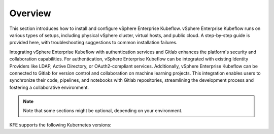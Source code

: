 ========
Overview
========

This section introduces how to install and configure vSphere Enterprise Kubeflow. vSphere Enterprise Kubeflow runs on various types of setups, including physical vSphere cluster, virtual hosts, and public cloud. A step-by-step guide is provided here, with troubleshooting suggestions to common installation failures.

Integrating vSphere Enterprise Kubeflow with authentication services and Gitlab enhances the platform's security and collaboration capabilities. For authentication, vSphere Enterprise Kubeflow can be integrated with existing Identity Providers like LDAP, Active Directory, or OAuth2-compliant services. Additionally, vSphere Enterprise Kubeflow can be connected to Gitlab for version control and collaboration on machine learning projects. This integration enables users to synchronize their code, pipelines, and notebooks with Gitlab repositories, streamlining the development process and fostering a collaborative environment.


.. note::
   Note that some sections might be optional, depending on your environment.

KFE supports the following Kubernetes versions:

.. tabs::

   .. tab:: vSphere

      vSphere 8.0

   .. tab:: Alibaba Cloud

      Ubuntu 20.04

   .. tab:: Nimbus

      Ubuntu 20.04
